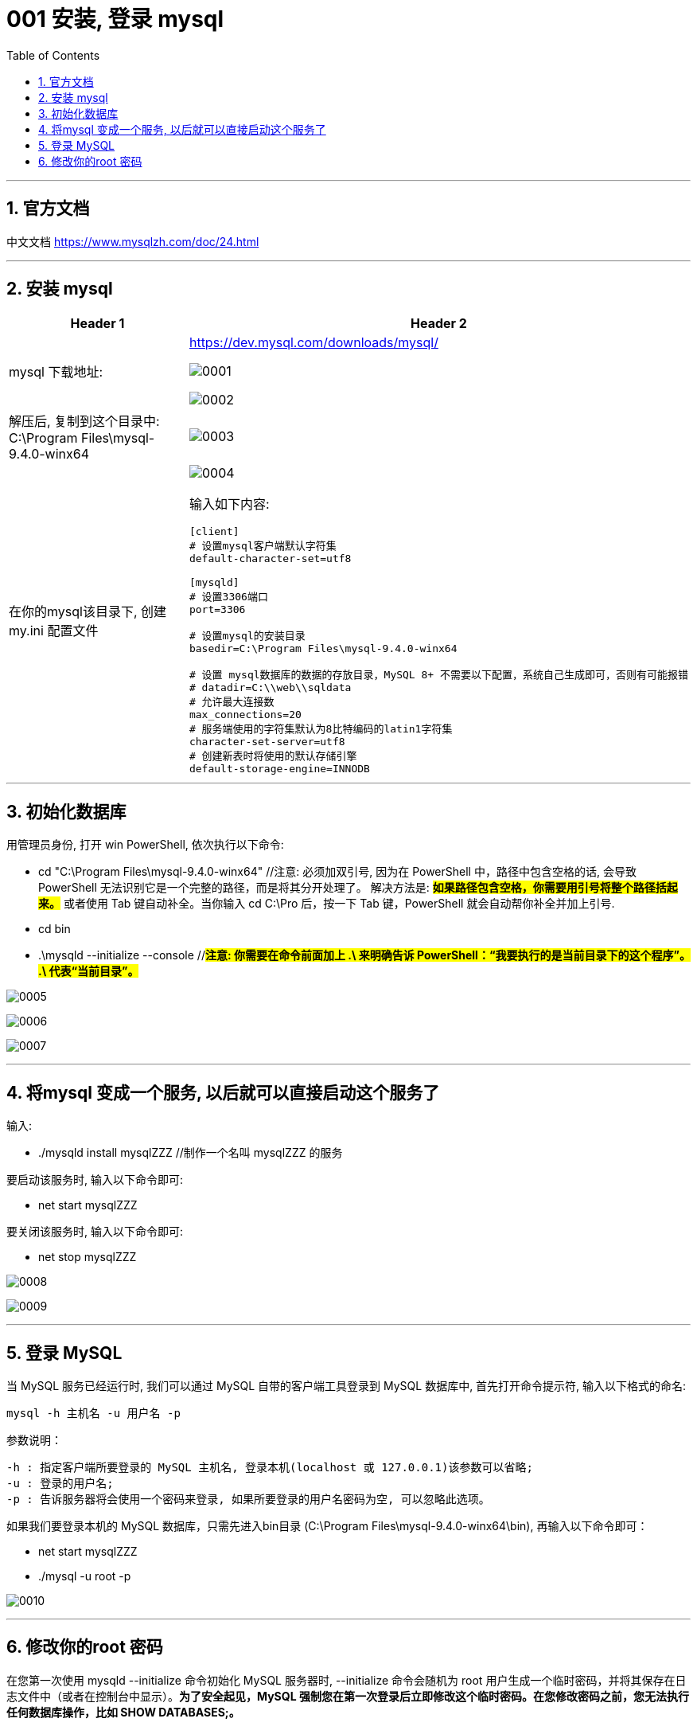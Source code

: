 
= 001 安装, 登录 mysql
:toc: left
:toclevels: 3
:sectnums:
:stylesheet: myAdocCss.css

'''

== 官方文档

中文文档 https://www.mysqlzh.com/doc/24.html

'''

== 安装 mysql


[.small]
[options="autowidth" cols="1a,1a"]
|===
|Header 1 |Header 2

|mysql 下载地址:
|https://dev.mysql.com/downloads/mysql/

image:/img/0001.png[,%]

image:/img/0002.png[,%]

|解压后, 复制到这个目录中: C:\Program Files\mysql-9.4.0-winx64
|image:/img/0003.png[,%]

|在你的mysql该目录下, 创建 my.ini 配置文件
|image:/img/0004.png[,%]

输入如下内容:
....
[client]
# 设置mysql客户端默认字符集
default-character-set=utf8

[mysqld]
# 设置3306端口
port=3306

# 设置mysql的安装目录
basedir=C:\Program Files\mysql-9.4.0-winx64

# 设置 mysql数据库的数据的存放目录，MySQL 8+ 不需要以下配置，系统自己生成即可，否则有可能报错
# datadir=C:\\web\\sqldata
# 允许最大连接数
max_connections=20
# 服务端使用的字符集默认为8比特编码的latin1字符集
character-set-server=utf8
# 创建新表时将使用的默认存储引擎
default-storage-engine=INNODB
....

|===

'''

== 初始化数据库

用管理员身份, 打开 win PowerShell, 依次执行以下命令:

- cd "C:\Program Files\mysql-9.4.0-winx64" //注意: 必须加双引号, 因为在 PowerShell 中，路径中包含空格的话, 会导致 PowerShell 无法识别它是一个完整的路径，而是将其分开处理了。 解决方法是: #*如果路径包含空格，你需要用引号将整个路径括起来。*# 或者使用 Tab 键自动补全。当你输入 cd C:\Pro 后，按一下 Tab 键，PowerShell 就会自动帮你补全并加上引号.
- cd bin
- .\mysqld --initialize --console //#*注意: 你需要在命令前面加上 .\ 来明确告诉 PowerShell：“我要执行的是当前目录下的这个程序”。
.\ 代表“当前目录”。*#


image:/img/0005.png[,%]

image:/img/0006.png[,%]

image:/img/0007.png[,%]

'''

== 将mysql 变成一个服务, 以后就可以直接启动这个服务了

输入:

- ./mysqld install mysqlZZZ //制作一个名叫 mysqlZZZ 的服务

要启动该服务时, 输入以下命令即可:

- net start mysqlZZZ

要关闭该服务时, 输入以下命令即可:

- net stop mysqlZZZ

image:/img/0008.png[,%]


image:/img/0009.png[,%]

'''

== 登录 MySQL


当 MySQL 服务已经运行时, 我们可以通过 MySQL 自带的客户端工具登录到 MySQL 数据库中, 首先打开命令提示符, 输入以下格式的命名:

[source, sql]
....
mysql -h 主机名 -u 用户名 -p
....

参数说明：

....
-h : 指定客户端所要登录的 MySQL 主机名, 登录本机(localhost 或 127.0.0.1)该参数可以省略;
-u : 登录的用户名;
-p : 告诉服务器将会使用一个密码来登录, 如果所要登录的用户名密码为空, 可以忽略此选项。
....

如果我们要登录本机的 MySQL 数据库，只需先进入bin目录 (C:\Program Files\mysql-9.4.0-winx64\bin), 再输入以下命令即可：

- net start mysqlZZZ
-  ./mysql -u root -p



image:/img/0010.png[,%]




'''

== 修改你的root 密码

在您第一次使用 mysqld --initialize 命令初始化 MySQL 服务器时, --initialize 命令会随机为 root 用户生成一个临时密码，并将其保存在日志文件中（或者在控制台中显示）。*为了安全起见，MySQL 强制您在第一次登录后立即修改这个临时密码。在您修改密码之前，您无法执行任何数据库操作，比如 SHOW DATABASES;。*


您需要使用 ALTER USER 语句, 来修改您的 root 用户的密码。请在 mysql> 提示符下执行以下命令：

[source, sql]
....
ALTER USER 'root'@'localhost' IDENTIFIED BY '新密码';
....

分号：请记得在命令的末尾加上分号 ;。

image:/img/0011.png[,%]



'''
